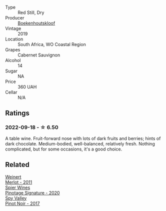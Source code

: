 #+attr_html: :class wine-main-image
[[file:/images/9f/c6f99d-6ed4-4be1-9da1-8e1428868f5a/2022-09-17-20-10-31-IMG-2252@512.webp]]

- Type :: Red Still, Dry
- Producer :: [[barberry:/producers/db59c4a0-6c6d-48c4-8e40-466dcdf79f79][Boekenhoutskloof]]
- Vintage :: 2019
- Location :: South Africa, WO Coastal Region
- Grapes :: Cabernet Sauvignon
- Alcohol :: 14
- Sugar :: NA
- Price :: 360 UAH
- Cellar :: N/A

** Ratings

*** 2022-09-18 - ☆ 6.50

A table wine. Fruit-forward nose with lots of dark fruits and berries; hints of dark chocolate. Medium-bodied, well-balanced, relatively fresh. Nothing complicated, but for some occasions, it's a good choice.

** Related

#+begin_export html
<div class="flex-container">
  <a class="flex-item flex-item-left" href="/wines/1cef4a62-828f-47ca-8489-ea911196b860.html">
    <img class="flex-bottle" src="/images/1c/ef4a62-828f-47ca-8489-ea911196b860/2022-09-14-15-06-59-67A8CA19-8B5B-4E29-92B5-6CF952C935D9-1-105-c@512.webp"></img>
    <section class="h">Weinert</section>
    <section class="h text-bolder">Merlot - 2011</section>
  </a>

  <a class="flex-item flex-item-right" href="/wines/6bd60323-b630-4fce-a294-ebfebe3d04e6.html">
    <img class="flex-bottle" src="/images/6b/d60323-b630-4fce-a294-ebfebe3d04e6/2022-09-17-20-22-58-IMG-2234@512.webp"></img>
    <section class="h">Spier Wines</section>
    <section class="h text-bolder">Pinotage Signature - 2020</section>
  </a>

  <a class="flex-item flex-item-left" href="/wines/d615372c-6638-4603-9b3e-0f75f9f00215.html">
    <img class="flex-bottle" src="/images/d6/15372c-6638-4603-9b3e-0f75f9f00215/2022-09-17-20-11-51-IMG-2254@512.webp"></img>
    <section class="h">Spy Valley</section>
    <section class="h text-bolder">Pinot Noir - 2017</section>
  </a>

</div>
#+end_export
